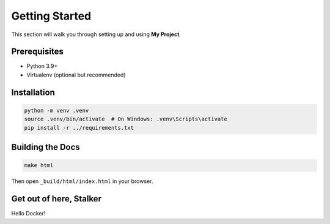 Getting Started
===============

This section will walk you through setting up and using **My Project**.

Prerequisites
-------------

* Python 3.9+
* Virtualenv (optional but recommended)

Installation
------------

.. code-block:: bash

    python -m venv .venv
    source .venv/bin/activate  # On Windows: .venv\Scripts\activate
    pip install -r ../requirements.txt

Building the Docs
-----------------

.. code-block:: bash

    make html

Then open ``_build/html/index.html`` in your browser.


Get out of here, Stalker
------------------------

Hello Docker!
